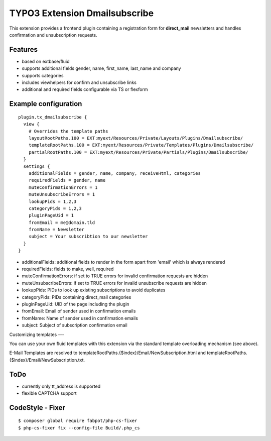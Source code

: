 TYPO3 Extension Dmailsubscribe
==============================

This extension provides a frontend plugin containing a registration form for **direct_mail** newsletters and
handles confirmation and unsubscription requests.

Features
--------

* based on extbase/fluid
* supports additional fields gender, name, first_name, last_name and company
* supports categories
* includes viewhelpers for confirm and unsubscribe links
* additional and required fields configurable via TS or flexform

Example configuration
---------------------

::

    plugin.tx_dmailsubscribe {
      view {
        # Overrides the template paths
        layoutRootPaths.100 = EXT:myext/Resources/Private/Layouts/Plugins/Dmailsubscribe/
        templateRootPaths.100 = EXT:myext/Resources/Private/Templates/Plugins/Dmailsubscribe/
        partialRootPaths.100 = EXT:myext/Resources/Private/Partials/Plugins/Dmailsubscribe/
      }
      settings {
        additionalFields = gender, name, company, receiveHtml, categories
        requiredFields = gender, name
        muteConfirmationErrors = 1
        muteUnsubscribeErrors = 1
        lookupPids = 1,2,3
        categoryPids = 1,2,3
        pluginPageUid = 1
        fromEmail = me@domain.tld
        fromName = Newsletter
        subject = Your subscribtion to our newsletter
      }
    }

* additionalFields: additional fields to render in the form apart from 'email' which is always rendered
* requiredFields: fields to make, well, required
* muteConfirmationErrors: if set to TRUE errors for invalid confirmation requests are hidden
* muteUnsubscribeErrors: if set to TRUE errors for invalid unsubscribe requests are hidden
* lookupPids: PIDs to look up existing subscriptions to avoid duplicates
* categoryPids: PIDs containing direct_mail categories
* pluginPageUid: UID of the page including the plugin
* fromEmail: Email of sender used in confirmation emails
* fromName: Name of sender used in confirmation emails
* subject: Subject of subscription confirmation email

Customizing templates
---

You can use your own fluid templates with this extension via the standard template overloading mechanism (see above).

E-Mail Templates are resolved to templateRootPaths.{$index}/Email/NewSubscription.html and templateRootPaths.{$index}/Email/NewSubscription.txt.

ToDo
----

- currently only tt_address is supported
- flexible CAPTCHA support

CodeStyle - Fixer
-----------------

::

    $ composer global require fabpot/php-cs-fixer
    $ php-cs-fixer fix --config-file Build/.php_cs
